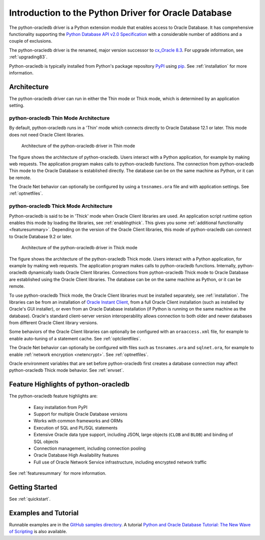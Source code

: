 .. _introduction:

*****************************************************
Introduction to the Python Driver for Oracle Database
*****************************************************

The python-oracledb driver is a Python extension module that enables access to
Oracle Database.  It has comprehensive functionality supporting the `Python
Database API v2.0 Specification <https://www.python.org/dev/peps/pep-0249/>`__
with a considerable number of additions and a couple of exclusions.

The python-oracledb driver is the renamed, major version successor to
`cx_Oracle 8.3 <https://oracle.github.io/python-cx_Oracle/>`__.  For upgrade
information, see :ref:`upgrading83`.

Python-oracledb is typically installed from Python's package repository
`PyPI <https://pypi.org/project/oracledb/>`__ using `pip
<https://pip.pypa.io/en/latest/installing/>`__. See :ref:`installation` for
more information.

Architecture
============

The python-oracledb driver can run in either the Thin mode or Thick mode,
which is determined by an application setting.

python-oracledb Thin Mode Architecture
--------------------------------------

By default, python-oracledb runs in a 'Thin' mode which connects directly to
Oracle Database 12.1 or later.  This mode does not need Oracle Client libraries.

.. _thinarchfig:
.. figure:: /images/python-oracledb-thin-arch.png
   :alt: architecture of the python-oracledb driver in Thin mode

   Architecture of the python-oracledb driver in Thin mode

The figure shows the architecture of python-oracledb.  Users interact with a
Python application, for example by making web requests. The application program
makes calls to python-oracledb functions. The connection from python-oracledb
Thin mode to the Oracle Database is established directly.  The database can be
on the same machine as Python, or it can be remote.

The Oracle Net behavior can optionally be configured by using a
``tnsnames.ora`` file and with application settings. See :ref:`optnetfiles`.

python-oracledb Thick Mode Architecture
---------------------------------------

Python-oracledb is said to be in 'Thick' mode when Oracle Client libraries are
used.  An application script runtime option enables this mode by loading the
libraries, see :ref:`enablingthick`.  This gives you some :ref:`additional
functionality <featuresummary>`. Depending on the version of the Oracle Client
libraries, this mode of python-oracledb can connect to Oracle Database 9.2 or
later.

.. _thickarchfig:
.. figure:: /images/python-oracledb-thick-arch.png
   :alt: architecture of the python-oracledb driver in Thick mode

   Architecture of the python-oracledb driver in Thick mode

The figure shows the architecture of the python-oracledb Thick mode.  Users
interact with a Python application, for example by making web requests. The
application program makes calls to python-oracledb functions. Internally,
python-oracledb dynamically loads Oracle Client libraries.  Connections from
python-oracledb Thick mode to Oracle Database are established using the Oracle
Client libraries.  The database can be on the same machine as Python, or it can
be remote.

To use python-oracledb Thick mode, the Oracle Client libraries must be
installed separately, see :ref:`installation`.  The libraries can be from an
installation of `Oracle Instant Client
<https://www.oracle.com/database/technologies/instant-client.html>`__, from a
full Oracle Client installation (such as installed by Oracle's GUI installer),
or even from an Oracle Database installation (if Python is running on the same
machine as the database). Oracle's standard client-server version
interoperability allows connection to both older and newer databases from
different Oracle Client library versions.

Some behaviors of the Oracle Client libraries can optionally be configured with
an ``oraaccess.xml`` file, for example to enable auto-tuning of a statement
cache.  See :ref:`optclientfiles`.

The Oracle Net behavior can optionally be configured with files such as
``tnsnames.ora`` and ``sqlnet.ora``, for example to enable :ref:`network
encryption <netencrypt>`. See :ref:`optnetfiles`.

Oracle environment variables that are set before python-oracledb first creates
a database connection may affect python-oracledb Thick mode behavior.  See
:ref:`envset`.


Feature Highlights of python-oracledb
======================================

The python-oracledb feature highlights are:

    *   Easy installation from PyPI
    *   Support for multiple Oracle Database versions
    *   Works with common frameworks and ORMs
    *   Execution of SQL and PL/SQL statements
    *   Extensive Oracle data type support, including JSON, large objects (``CLOB`` and
        ``BLOB``) and binding of SQL objects
    *   Connection management, including connection pooling
    *   Oracle Database High Availability features
    *   Full use of Oracle Network Service infrastructure, including encrypted
        network traffic

See :ref:`featuresummary` for more information.

Getting Started
===============

See :ref:`quickstart`.


Examples and Tutorial
=====================

Runnable examples are in the `GitHub samples directory
<https://github.com/oracle/python-oracledb/tree/main/samples>`__.
A tutorial `Python and Oracle Database Tutorial: The New Wave of Scripting
<https://oracle.github.io/python-oracledb
/samples/tutorial/Python-and-Oracle-Database-Scripting-for-the-Future.html>`__
is also available.
